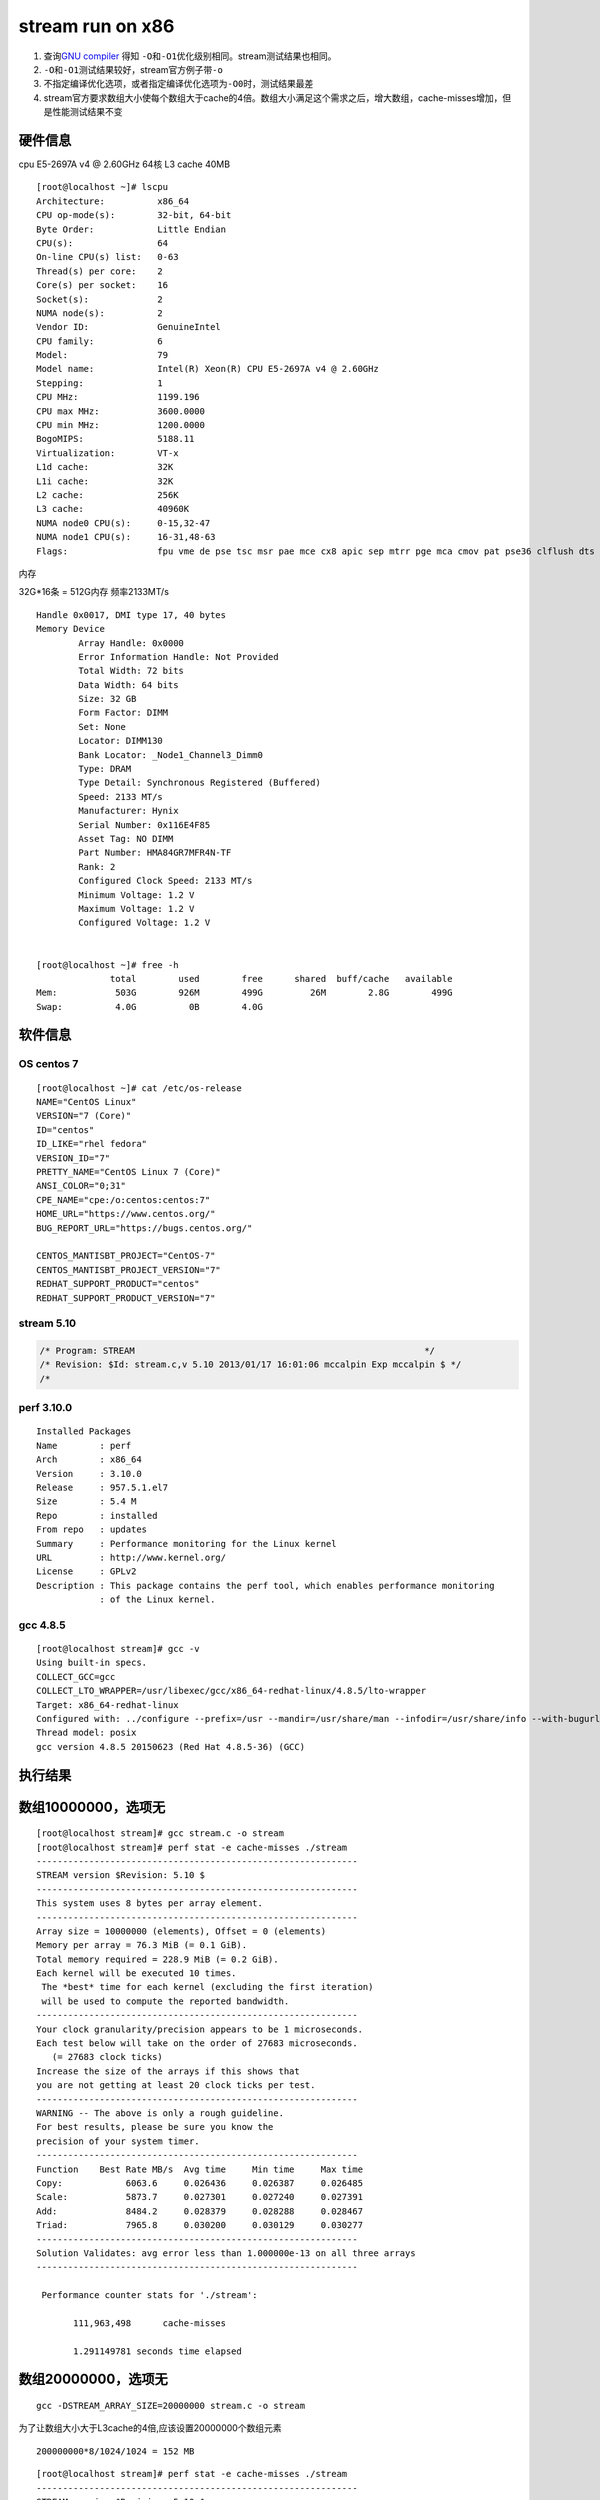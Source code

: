====================
stream run on x86
====================

1. 查询\ `GNU
   compiler <https://gcc.gnu.org/onlinedocs/gcc/Optimize-Options.html>`__
   得知 ``-O``\ 和\ ``-O1``\ 优化级别相同。stream测试结果也相同。
2. ``-O``\ 和\ ``-O1``\ 测试结果较好，stream官方例子带\ ``-o``
3. 不指定编译优化选项，或者指定编译优化选项为\ ``-O0``\ 时，测试结果最差
4. stream官方要求数组大小使每个数组大于cache的4倍。数组大小满足这个需求之后，增大数组，cache-misses增加，但是性能测试结果不变

硬件信息
--------

cpu E5-2697A v4 @ 2.60GHz 64核 L3 cache 40MB

::

   [root@localhost ~]# lscpu
   Architecture:          x86_64
   CPU op-mode(s):        32-bit, 64-bit
   Byte Order:            Little Endian
   CPU(s):                64
   On-line CPU(s) list:   0-63
   Thread(s) per core:    2
   Core(s) per socket:    16
   Socket(s):             2
   NUMA node(s):          2
   Vendor ID:             GenuineIntel
   CPU family:            6
   Model:                 79
   Model name:            Intel(R) Xeon(R) CPU E5-2697A v4 @ 2.60GHz
   Stepping:              1
   CPU MHz:               1199.196
   CPU max MHz:           3600.0000
   CPU min MHz:           1200.0000
   BogoMIPS:              5188.11
   Virtualization:        VT-x
   L1d cache:             32K
   L1i cache:             32K
   L2 cache:              256K
   L3 cache:              40960K
   NUMA node0 CPU(s):     0-15,32-47
   NUMA node1 CPU(s):     16-31,48-63
   Flags:                 fpu vme de pse tsc msr pae mce cx8 apic sep mtrr pge mca cmov pat pse36 clflush dts acpi mmx fxsr sse sse2 ss ht tm pbe syscall nx pdpe1gb rdtscp lm constant_tsc arch_perfmon pebs bts rep_good nopl xtopology nonstop_tsc cpuid aperfmperf pni pclmulqdq dtes64 ds_cpl vmx smx est tm2 ssse3 sdbg fma cx16 xtpr pdcm pcid dca sse4_1 sse4_2 x2apic movbe popcnt tsc_deadline_timer aes xsave avx f16c rdrand lahf_lm abm 3dnowprefetch cpuid_fault epb cat_l3 cdp_l3 invpcid_single pti intel_ppin tpr_shadow vnmi flexpriority ept vpid ept_ad fsgsbase tsc_adjust bmi1 hle avx2 smep bmi2 erms invpcid rtm cqm rdt_a rdseed adx smap intel_pt xsaveopt cqm_llc cqm_occup_llc cqm_mbm_total cqm_mbm_local dtherm ida arat pln pts

内存

32G*16条 = 512G内存 频率2133MT/s

::

   Handle 0x0017, DMI type 17, 40 bytes
   Memory Device
           Array Handle: 0x0000
           Error Information Handle: Not Provided
           Total Width: 72 bits
           Data Width: 64 bits
           Size: 32 GB
           Form Factor: DIMM
           Set: None
           Locator: DIMM130
           Bank Locator: _Node1_Channel3_Dimm0
           Type: DRAM
           Type Detail: Synchronous Registered (Buffered)
           Speed: 2133 MT/s
           Manufacturer: Hynix
           Serial Number: 0x116E4F85
           Asset Tag: NO DIMM
           Part Number: HMA84GR7MFR4N-TF
           Rank: 2
           Configured Clock Speed: 2133 MT/s
           Minimum Voltage: 1.2 V
           Maximum Voltage: 1.2 V
           Configured Voltage: 1.2 V


   [root@localhost ~]# free -h
                 total        used        free      shared  buff/cache   available
   Mem:           503G        926M        499G         26M        2.8G        499G
   Swap:          4.0G          0B        4.0G

软件信息
--------

OS centos 7
~~~~~~~~~~~

::

   [root@localhost ~]# cat /etc/os-release
   NAME="CentOS Linux"
   VERSION="7 (Core)"
   ID="centos"
   ID_LIKE="rhel fedora"
   VERSION_ID="7"
   PRETTY_NAME="CentOS Linux 7 (Core)"
   ANSI_COLOR="0;31"
   CPE_NAME="cpe:/o:centos:centos:7"
   HOME_URL="https://www.centos.org/"
   BUG_REPORT_URL="https://bugs.centos.org/"

   CENTOS_MANTISBT_PROJECT="CentOS-7"
   CENTOS_MANTISBT_PROJECT_VERSION="7"
   REDHAT_SUPPORT_PRODUCT="centos"
   REDHAT_SUPPORT_PRODUCT_VERSION="7"

stream 5.10
~~~~~~~~~~~

.. code:: c

   /* Program: STREAM                                                       */
   /* Revision: $Id: stream.c,v 5.10 2013/01/17 16:01:06 mccalpin Exp mccalpin $ */
   /* 

perf 3.10.0
~~~~~~~~~~~

::

   Installed Packages
   Name        : perf
   Arch        : x86_64
   Version     : 3.10.0
   Release     : 957.5.1.el7
   Size        : 5.4 M
   Repo        : installed
   From repo   : updates
   Summary     : Performance monitoring for the Linux kernel
   URL         : http://www.kernel.org/
   License     : GPLv2
   Description : This package contains the perf tool, which enables performance monitoring
               : of the Linux kernel.

gcc 4.8.5
~~~~~~~~~

::

   [root@localhost stream]# gcc -v
   Using built-in specs.
   COLLECT_GCC=gcc
   COLLECT_LTO_WRAPPER=/usr/libexec/gcc/x86_64-redhat-linux/4.8.5/lto-wrapper
   Target: x86_64-redhat-linux
   Configured with: ../configure --prefix=/usr --mandir=/usr/share/man --infodir=/usr/share/info --with-bugurl=http://bugzilla.redhat.com/bugzilla --enable-bootstrap --enable-shared --enable-threads=posix --enable-checking=release --with-system-zlib --enable-__cxa_atexit --disable-libunwind-exceptions --enable-gnu-unique-object --enable-linker-build-id --with-linker-hash-style=gnu --enable-languages=c,c++,objc,obj-c++,java,fortran,ada,go,lto --enable-plugin --enable-initfini-array --disable-libgcj --with-isl=/builddir/build/BUILD/gcc-4.8.5-20150702/obj-x86_64-redhat-linux/isl-install --with-cloog=/builddir/build/BUILD/gcc-4.8.5-20150702/obj-x86_64-redhat-linux/cloog-install --enable-gnu-indirect-function --with-tune=generic --with-arch_32=x86-64 --build=x86_64-redhat-linux
   Thread model: posix
   gcc version 4.8.5 20150623 (Red Hat 4.8.5-36) (GCC)

执行结果
--------

数组10000000，选项无
--------------------

::

   [root@localhost stream]# gcc stream.c -o stream 
   [root@localhost stream]# perf stat -e cache-misses ./stream
   -------------------------------------------------------------
   STREAM version $Revision: 5.10 $
   -------------------------------------------------------------
   This system uses 8 bytes per array element.
   -------------------------------------------------------------
   Array size = 10000000 (elements), Offset = 0 (elements)
   Memory per array = 76.3 MiB (= 0.1 GiB).
   Total memory required = 228.9 MiB (= 0.2 GiB).
   Each kernel will be executed 10 times.
    The *best* time for each kernel (excluding the first iteration)
    will be used to compute the reported bandwidth.
   -------------------------------------------------------------
   Your clock granularity/precision appears to be 1 microseconds.
   Each test below will take on the order of 27683 microseconds.
      (= 27683 clock ticks)
   Increase the size of the arrays if this shows that
   you are not getting at least 20 clock ticks per test.
   -------------------------------------------------------------
   WARNING -- The above is only a rough guideline.
   For best results, please be sure you know the
   precision of your system timer.
   -------------------------------------------------------------
   Function    Best Rate MB/s  Avg time     Min time     Max time
   Copy:            6063.6     0.026436     0.026387     0.026485
   Scale:           5873.7     0.027301     0.027240     0.027391
   Add:             8484.2     0.028379     0.028288     0.028467
   Triad:           7965.8     0.030200     0.030129     0.030277
   -------------------------------------------------------------
   Solution Validates: avg error less than 1.000000e-13 on all three arrays
   -------------------------------------------------------------

    Performance counter stats for './stream':

          111,963,498      cache-misses

          1.291149781 seconds time elapsed

数组20000000，选项无
--------------------

::

   gcc -DSTREAM_ARRAY_SIZE=20000000 stream.c -o stream

为了让数组大小大于L3cache的4倍,应该设置20000000个数组元素

::

   200000000*8/1024/1024 = 152 MB

::

   [root@localhost stream]# perf stat -e cache-misses ./stream
   -------------------------------------------------------------
   STREAM version $Revision: 5.10 $
   -------------------------------------------------------------
   This system uses 8 bytes per array element.
   -------------------------------------------------------------
   Array size = 20000000 (elements), Offset = 0 (elements)
   Memory per array = 152.6 MiB (= 0.1 GiB).
   Total memory required = 457.8 MiB (= 0.4 GiB).
   Each kernel will be executed 10 times.
    The *best* time for each kernel (excluding the first iteration)
    will be used to compute the reported bandwidth.
   -------------------------------------------------------------
   Your clock granularity/precision appears to be 1 microseconds.
   Each test below will take on the order of 50360 microseconds.
      (= 50360 clock ticks)
   Increase the size of the arrays if this shows that
   you are not getting at least 20 clock ticks per test.
   -------------------------------------------------------------
   WARNING -- The above is only a rough guideline.
   For best results, please be sure you know the
   precision of your system timer.
   -------------------------------------------------------------
   Function    Best Rate MB/s  Avg time     Min time     Max time
   Copy:            5960.6     0.053784     0.053686     0.054260
   Scale:           5867.8     0.054635     0.054535     0.055155
   Add:             8444.3     0.056898     0.056843     0.056956
   Triad:           7965.9     0.060358     0.060257     0.060863
   -------------------------------------------------------------
   Solution Validates: avg error less than 1.000000e-13 on all three arrays
   -------------------------------------------------------------

    Performance counter stats for './stream':

          212,489,174      cache-misses

          2.579120788 seconds time elapsed

   [root@localhost stream]#

结果相差不多，默认数组大小在x86上执行结果正确。

数组20000000，选项-O1
---------------------

指导文档使用-O，经查，等于-O1

::

   gcc -O -DSTREAM_ARRAY_SIZE=20000000 stream.c -o stream

::

   [root@localhost stream]# gcc -O -DSTREAM_ARRAY_SIZE=20000000 stream.c -o stream
   [root@localhost stream]# perf stat -e cache-misses ./stream
   -------------------------------------------------------------
   STREAM version $Revision: 5.10 $
   -------------------------------------------------------------
   This system uses 8 bytes per array element.
   -------------------------------------------------------------
   Array size = 20000000 (elements), Offset = 0 (elements)
   Memory per array = 152.6 MiB (= 0.1 GiB).
   Total memory required = 457.8 MiB (= 0.4 GiB).
   Each kernel will be executed 10 times.
    The *best* time for each kernel (excluding the first iteration)
    will be used to compute the reported bandwidth.
   -------------------------------------------------------------
   Your clock granularity/precision appears to be 1 microseconds.
   Each test below will take on the order of 18355 microseconds.
      (= 18355 clock ticks)
   Increase the size of the arrays if this shows that
   you are not getting at least 20 clock ticks per test.
   -------------------------------------------------------------
   WARNING -- The above is only a rough guideline.
   For best results, please be sure you know the
   precision of your system timer.
   -------------------------------------------------------------
   Function    Best Rate MB/s  Avg time     Min time     Max time
   Copy:           10046.5     0.031868     0.031852     0.031885
   Scale:          10236.7     0.031280     0.031260     0.031298
   Add:            10847.5     0.044293     0.044250     0.044328
   Triad:          11011.7     0.043612     0.043590     0.043641
   -------------------------------------------------------------
   Solution Validates: avg error less than 1.000000e-13 on all three arrays
   -------------------------------------------------------------

    Performance counter stats for './stream':

          163,072,098      cache-misses

          1.749581755 seconds time elapsed

   [root@localhost stream]#

.. _数组20000000选项-o1-1:

数组20000000，选项-O1
---------------------

::

   [root@localhost stream]# gcc -O1 -DSTREAM_ARRAY_SIZE=20000000 stream.c -o stream
   [root@localhost stream]# perf stat -e cache-misses ./stream
   -------------------------------------------------------------
   STREAM version $Revision: 5.10 $
   -------------------------------------------------------------
   This system uses 8 bytes per array element.
   -------------------------------------------------------------
   Array size = 20000000 (elements), Offset = 0 (elements)
   Memory per array = 152.6 MiB (= 0.1 GiB).
   Total memory required = 457.8 MiB (= 0.4 GiB).
   Each kernel will be executed 10 times.
    The *best* time for each kernel (excluding the first iteration)
    will be used to compute the reported bandwidth.
   -------------------------------------------------------------
   Your clock granularity/precision appears to be 1 microseconds.
   Each test below will take on the order of 18549 microseconds.
      (= 18549 clock ticks)
   Increase the size of the arrays if this shows that
   you are not getting at least 20 clock ticks per test.
   -------------------------------------------------------------
   WARNING -- The above is only a rough guideline.
   For best results, please be sure you know the
   precision of your system timer.
   -------------------------------------------------------------
   Function    Best Rate MB/s  Avg time     Min time     Max time
   Copy:           10058.8     0.031857     0.031813     0.031907
   Scale:          10222.4     0.031368     0.031304     0.031422
   Add:            10832.0     0.044360     0.044313     0.044405
   Triad:          10977.7     0.043773     0.043725     0.043835
   -------------------------------------------------------------
   Solution Validates: avg error less than 1.000000e-13 on all three arrays
   -------------------------------------------------------------

    Performance counter stats for './stream':

          162,980,110      cache-misses

          1.757360340 seconds time elapsed

   [root@localhost stream]#

数组20000000，选项-O2
---------------------

::

   [root@localhost stream]# gcc -O2 -DSTREAM_ARRAY_SIZE=20000000 stream.c -o stream
   [root@localhost stream]# perf stat -e cache-misses ./stream
   -------------------------------------------------------------
   STREAM version $Revision: 5.10 $
   -------------------------------------------------------------
   This system uses 8 bytes per array element.
   -------------------------------------------------------------
   Array size = 20000000 (elements), Offset = 0 (elements)
   Memory per array = 152.6 MiB (= 0.1 GiB).
   Total memory required = 457.8 MiB (= 0.4 GiB).
   Each kernel will be executed 10 times.
    The *best* time for each kernel (excluding the first iteration)
    will be used to compute the reported bandwidth.
   -------------------------------------------------------------
   Your clock granularity/precision appears to be 1 microseconds.
   Each test below will take on the order of 18338 microseconds.
      (= 18338 clock ticks)
   Increase the size of the arrays if this shows that
   you are not getting at least 20 clock ticks per test.
   -------------------------------------------------------------
   WARNING -- The above is only a rough guideline.
   For best results, please be sure you know the
   precision of your system timer.
   -------------------------------------------------------------
   Function    Best Rate MB/s  Avg time     Min time     Max time
   Copy:           10048.3     0.031864     0.031846     0.031882
   Scale:          10144.9     0.031571     0.031543     0.031592
   Add:            10861.4     0.044214     0.044193     0.044234
   Triad:          10896.2     0.044092     0.044052     0.044117
   -------------------------------------------------------------
   Solution Validates: avg error less than 1.000000e-13 on all three arrays
   -------------------------------------------------------------

    Performance counter stats for './stream':

          163,743,497      cache-misses

          1.761638820 seconds time elapsed

数组20000000，选项-O3
---------------------

::

   [root@localhost stream]# gcc -O3 -DSTREAM_ARRAY_SIZE=20000000 stream.c -o stream
   [root@localhost stream]# perf stat -e cache-misses ./stream
   -------------------------------------------------------------
   STREAM version $Revision: 5.10 $
   -------------------------------------------------------------
   This system uses 8 bytes per array element.
   -------------------------------------------------------------
   Array size = 20000000 (elements), Offset = 0 (elements)
   Memory per array = 152.6 MiB (= 0.1 GiB).
   Total memory required = 457.8 MiB (= 0.4 GiB).
   Each kernel will be executed 10 times.
    The *best* time for each kernel (excluding the first iteration)
    will be used to compute the reported bandwidth.
   -------------------------------------------------------------
   Your clock granularity/precision appears to be 1 microseconds.
   Each test below will take on the order of 18628 microseconds.
      (= 18628 clock ticks)
   Increase the size of the arrays if this shows that
   you are not getting at least 20 clock ticks per test.
   -------------------------------------------------------------
   WARNING -- The above is only a rough guideline.
   For best results, please be sure you know the
   precision of your system timer.
   -------------------------------------------------------------
   Function    Best Rate MB/s  Avg time     Min time     Max time
   Copy:           16874.0     0.018975     0.018964     0.018988
   Scale:           9966.6     0.032122     0.032107     0.032143
   Add:            10795.3     0.044488     0.044464     0.044501
   Triad:          10761.4     0.044620     0.044604     0.044649
   -------------------------------------------------------------
   Solution Validates: avg error less than 1.000000e-13 on all three arrays
   -------------------------------------------------------------

    Performance counter stats for './stream':

          155,187,006      cache-misses

          1.653922727 seconds time elapsed

   [root@localhost stream]#

数组20000000，选项-O0
---------------------

::

   [root@localhost stream]# perf stat -e cache-misses ./stream
   -------------------------------------------------------------
   STREAM version $Revision: 5.10 $
   -------------------------------------------------------------
   This system uses 8 bytes per array element.
   -------------------------------------------------------------
   Array size = 20000000 (elements), Offset = 0 (elements)
   Memory per array = 152.6 MiB (= 0.1 GiB).
   Total memory required = 457.8 MiB (= 0.4 GiB).
   Each kernel will be executed 10 times.
    The *best* time for each kernel (excluding the first iteration)
    will be used to compute the reported bandwidth.
   -------------------------------------------------------------
   Your clock granularity/precision appears to be 1 microseconds.
   Each test below will take on the order of 50331 microseconds.
      (= 50331 clock ticks)
   Increase the size of the arrays if this shows that
   you are not getting at least 20 clock ticks per test.
   -------------------------------------------------------------
   WARNING -- The above is only a rough guideline.
   For best results, please be sure you know the
   precision of your system timer.
   -------------------------------------------------------------
   Function    Best Rate MB/s  Avg time     Min time     Max time
   Copy:            5956.9     0.053873     0.053719     0.054393
   Scale:           5870.6     0.054687     0.054509     0.055268
   Add:             8448.0     0.056944     0.056818     0.057079
   Triad:           7960.3     0.060478     0.060299     0.061003
   -------------------------------------------------------------
   Solution Validates: avg error less than 1.000000e-13 on all three arrays
   -------------------------------------------------------------

    Performance counter stats for './stream':

          212,044,019      cache-misses

          2.581445722 seconds time elapsed

   [root@localhost stream]#

数组30000000，选项-O
--------------------

::

   [root@localhost stream]# gcc -O -DSTREAM_ARRAY_SIZE=30000000 stream.c -o stream
   [root@localhost stream]# perf stat -e cache-misses ./stream
   -------------------------------------------------------------
   STREAM version $Revision: 5.10 $
   -------------------------------------------------------------
   This system uses 8 bytes per array element.
   -------------------------------------------------------------
   Array size = 30000000 (elements), Offset = 0 (elements)
   Memory per array = 228.9 MiB (= 0.2 GiB).
   Total memory required = 686.6 MiB (= 0.7 GiB).
   Each kernel will be executed 10 times.
    The *best* time for each kernel (excluding the first iteration)
    will be used to compute the reported bandwidth.
   -------------------------------------------------------------
   Your clock granularity/precision appears to be 1 microseconds.
   Each test below will take on the order of 26309 microseconds.
      (= 26309 clock ticks)
   Increase the size of the arrays if this shows that
   you are not getting at least 20 clock ticks per test.
   -------------------------------------------------------------
   WARNING -- The above is only a rough guideline.
   For best results, please be sure you know the
   precision of your system timer.
   -------------------------------------------------------------
   Function    Best Rate MB/s  Avg time     Min time     Max time
   Copy:           10593.9     0.045330     0.045309     0.045347
   Scale:          10608.0     0.045292     0.045249     0.045328
   Add:            11352.4     0.063469     0.063423     0.063617
   Triad:          11288.3     0.063819     0.063783     0.063925
   -------------------------------------------------------------
   Solution Validates: avg error less than 1.000000e-13 on all three arrays
   -------------------------------------------------------------

    Performance counter stats for './stream':

          249,967,744      cache-misses

          2.531537686 seconds time elapsed

数组40000000，选项-O
--------------------

::

   [root@localhost stream]# gcc -O -DSTREAM_ARRAY_SIZE=40000000 stream.c -o stream
   [root@localhost stream]# perf stat -e cache-misses ./stream
   -------------------------------------------------------------
   STREAM version $Revision: 5.10 $
   -------------------------------------------------------------
   This system uses 8 bytes per array element.
   -------------------------------------------------------------
   Array size = 40000000 (elements), Offset = 0 (elements)
   Memory per array = 305.2 MiB (= 0.3 GiB).
   Total memory required = 915.5 MiB (= 0.9 GiB).
   Each kernel will be executed 10 times.
    The *best* time for each kernel (excluding the first iteration)
    will be used to compute the reported bandwidth.
   -------------------------------------------------------------
   Your clock granularity/precision appears to be 1 microseconds.
   Each test below will take on the order of 35411 microseconds.
      (= 35411 clock ticks)
   Increase the size of the arrays if this shows that
   you are not getting at least 20 clock ticks per test.
   -------------------------------------------------------------
   WARNING -- The above is only a rough guideline.
   For best results, please be sure you know the
   precision of your system timer.
   -------------------------------------------------------------
   Function    Best Rate MB/s  Avg time     Min time     Max time
   Copy:           10221.9     0.062669     0.062611     0.062891
   Scale:          10435.7     0.061434     0.061328     0.061619
   Add:            10980.6     0.087577     0.087427     0.087796
   Triad:          11013.6     0.087207     0.087165     0.087377
   -------------------------------------------------------------
   Solution Validates: avg error less than 1.000000e-13 on all three arrays
   -------------------------------------------------------------

    Performance counter stats for './stream':

          334,073,899      cache-misses

          3.469917205 seconds time elapsed

数组50000000，选项-O
--------------------

::

   [root@localhost stream]# gcc -O -DSTREAM_ARRAY_SIZE=50000000 stream.c -o stream
   [root@localhost stream]# perf stat -e cache-misses ./stream
   -------------------------------------------------------------
   STREAM version $Revision: 5.10 $
   -------------------------------------------------------------
   This system uses 8 bytes per array element.
   -------------------------------------------------------------
   Array size = 50000000 (elements), Offset = 0 (elements)
   Memory per array = 381.5 MiB (= 0.4 GiB).
   Total memory required = 1144.4 MiB (= 1.1 GiB).
   Each kernel will be executed 10 times.
    The *best* time for each kernel (excluding the first iteration)
    will be used to compute the reported bandwidth.
   -------------------------------------------------------------
   Your clock granularity/precision appears to be 1 microseconds.
   Each test below will take on the order of 44100 microseconds.
      (= 44100 clock ticks)
   Increase the size of the arrays if this shows that
   you are not getting at least 20 clock ticks per test.
   -------------------------------------------------------------
   WARNING -- The above is only a rough guideline.
   For best results, please be sure you know the
   precision of your system timer.
   -------------------------------------------------------------
   Function    Best Rate MB/s  Avg time     Min time     Max time
   Copy:           10957.6     0.073081     0.073009     0.073334
   Scale:          10329.6     0.077563     0.077447     0.077736
   Add:            11045.7     0.108870     0.108640     0.109140
   Triad:          11196.7     0.107286     0.107175     0.107587
   -------------------------------------------------------------
   Solution Validates: avg error less than 1.000000e-13 on all three arrays
   -------------------------------------------------------------

    Performance counter stats for './stream':

          426,955,169      cache-misses

          4.245849035 seconds time elapsed

数组60000000，选项-O
--------------------

::

   [root@localhost stream]# gcc -O -DSTREAM_ARRAY_SIZE=60000000 stream.c -o stream
   [root@localhost stream]# perf stat -e cache-misses ./stream
   -------------------------------------------------------------
   STREAM version $Revision: 5.10 $
   -------------------------------------------------------------
   This system uses 8 bytes per array element.
   -------------------------------------------------------------
   Array size = 60000000 (elements), Offset = 0 (elements)
   Memory per array = 457.8 MiB (= 0.4 GiB).
   Total memory required = 1373.3 MiB (= 1.3 GiB).
   Each kernel will be executed 10 times.
    The *best* time for each kernel (excluding the first iteration)
    will be used to compute the reported bandwidth.
   -------------------------------------------------------------
   Your clock granularity/precision appears to be 1 microseconds.
   Each test below will take on the order of 52796 microseconds.
      (= 52796 clock ticks)
   Increase the size of the arrays if this shows that
   you are not getting at least 20 clock ticks per test.
   -------------------------------------------------------------
   WARNING -- The above is only a rough guideline.
   For best results, please be sure you know the
   precision of your system timer.
   -------------------------------------------------------------
   Function    Best Rate MB/s  Avg time     Min time     Max time
   Copy:           10130.0     0.094858     0.094768     0.095173
   Scale:          10631.8     0.090408     0.090295     0.090570
   Add:            11216.3     0.128531     0.128385     0.128746
   Triad:          11289.0     0.127709     0.127558     0.127884
   -------------------------------------------------------------
   Solution Validates: avg error less than 1.000000e-13 on all three arrays
   -------------------------------------------------------------

    Performance counter stats for './stream':

          495,551,653      cache-misses

          5.104867523 seconds time elapsed

   [root@localhost stream]#

